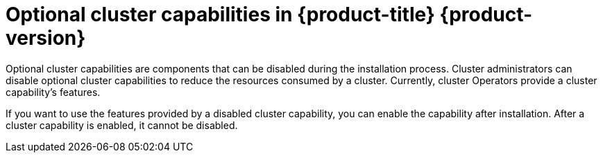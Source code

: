 // Module included in the following assemblies:
//
// *post_installation_configuration/cluster-capabilities.adoc

:_content-type: REFERENCE
[id="explanation_of_capabilities_{context}"]
= Optional cluster capabilities in {product-title} {product-version}

Optional cluster capabilities are components that can be disabled during the installation process. Cluster administrators can disable optional cluster capabilities to reduce the resources consumed by a cluster. Currently, cluster Operators provide a cluster capability's features. 

If you want to use the features provided by a disabled cluster capability, you can enable the capability after installation. After a cluster capability is enabled, it cannot be disabled.
